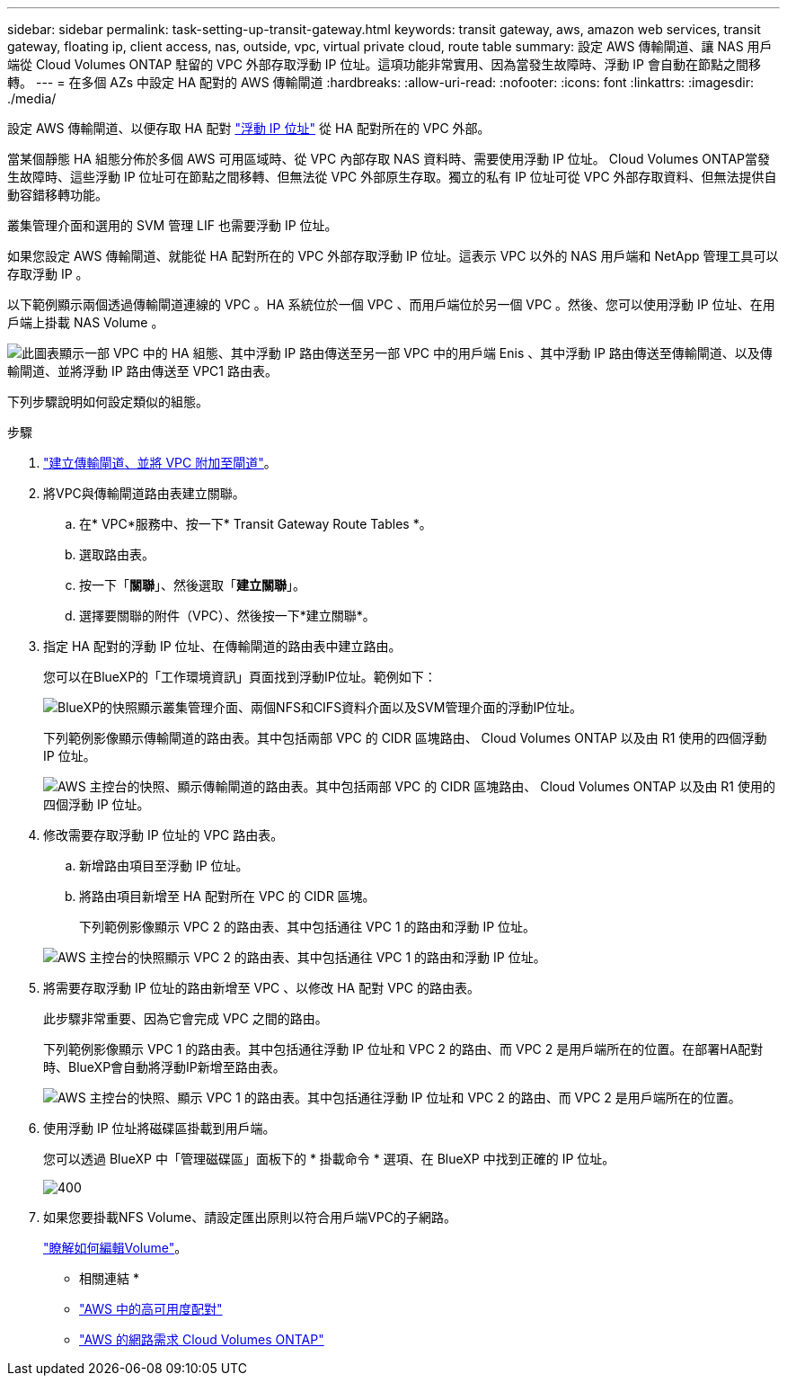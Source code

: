 ---
sidebar: sidebar 
permalink: task-setting-up-transit-gateway.html 
keywords: transit gateway, aws, amazon web services, transit gateway, floating ip, client access, nas, outside, vpc, virtual private cloud, route table 
summary: 設定 AWS 傳輸閘道、讓 NAS 用戶端從 Cloud Volumes ONTAP 駐留的 VPC 外部存取浮動 IP 位址。這項功能非常實用、因為當發生故障時、浮動 IP 會自動在節點之間移轉。 
---
= 在多個 AZs 中設定 HA 配對的 AWS 傳輸閘道
:hardbreaks:
:allow-uri-read: 
:nofooter: 
:icons: font
:linkattrs: 
:imagesdir: ./media/


[role="lead"]
設定 AWS 傳輸閘道、以便存取 HA 配對 link:reference-networking-aws.html#requirements-for-ha-pairs-in-multiple-azs["浮動 IP 位址"] 從 HA 配對所在的 VPC 外部。

當某個靜態 HA 組態分佈於多個 AWS 可用區域時、從 VPC 內部存取 NAS 資料時、需要使用浮動 IP 位址。 Cloud Volumes ONTAP當發生故障時、這些浮動 IP 位址可在節點之間移轉、但無法從 VPC 外部原生存取。獨立的私有 IP 位址可從 VPC 外部存取資料、但無法提供自動容錯移轉功能。

叢集管理介面和選用的 SVM 管理 LIF 也需要浮動 IP 位址。

如果您設定 AWS 傳輸閘道、就能從 HA 配對所在的 VPC 外部存取浮動 IP 位址。這表示 VPC 以外的 NAS 用戶端和 NetApp 管理工具可以存取浮動 IP 。

以下範例顯示兩個透過傳輸閘道連線的 VPC 。HA 系統位於一個 VPC 、而用戶端位於另一個 VPC 。然後、您可以使用浮動 IP 位址、在用戶端上掛載 NAS Volume 。

image:diagram_transit_gateway.png["此圖表顯示一部 VPC 中的 HA 組態、其中浮動 IP 路由傳送至另一部 VPC 中的用戶端 Enis 、其中浮動 IP 路由傳送至傳輸閘道、以及傳輸閘道、並將浮動 IP 路由傳送至 VPC1 路由表。"]

下列步驟說明如何設定類似的組態。

.步驟
. https://docs.aws.amazon.com/vpc/latest/tgw/tgw-getting-started.html["建立傳輸閘道、並將 VPC 附加至閘道"^]。
. 將VPC與傳輸閘道路由表建立關聯。
+
.. 在* VPC*服務中、按一下* Transit Gateway Route Tables *。
.. 選取路由表。
.. 按一下「*關聯*」、然後選取「*建立關聯*」。
.. 選擇要關聯的附件（VPC）、然後按一下*建立關聯*。


. 指定 HA 配對的浮動 IP 位址、在傳輸閘道的路由表中建立路由。
+
您可以在BlueXP的「工作環境資訊」頁面找到浮動IP位址。範例如下：

+
image:screenshot_floating_ips.gif["BlueXP的快照顯示叢集管理介面、兩個NFS和CIFS資料介面以及SVM管理介面的浮動IP位址。"]

+
下列範例影像顯示傳輸閘道的路由表。其中包括兩部 VPC 的 CIDR 區塊路由、 Cloud Volumes ONTAP 以及由 R1 使用的四個浮動 IP 位址。

+
image:screenshot_transit_gateway1.png["AWS 主控台的快照、顯示傳輸閘道的路由表。其中包括兩部 VPC 的 CIDR 區塊路由、 Cloud Volumes ONTAP 以及由 R1 使用的四個浮動 IP 位址。"]

. 修改需要存取浮動 IP 位址的 VPC 路由表。
+
.. 新增路由項目至浮動 IP 位址。
.. 將路由項目新增至 HA 配對所在 VPC 的 CIDR 區塊。
+
下列範例影像顯示 VPC 2 的路由表、其中包括通往 VPC 1 的路由和浮動 IP 位址。

+
image:screenshot_transit_gateway2.png["AWS 主控台的快照顯示 VPC 2 的路由表、其中包括通往 VPC 1 的路由和浮動 IP 位址。"]



. 將需要存取浮動 IP 位址的路由新增至 VPC 、以修改 HA 配對 VPC 的路由表。
+
此步驟非常重要、因為它會完成 VPC 之間的路由。

+
下列範例影像顯示 VPC 1 的路由表。其中包括通往浮動 IP 位址和 VPC 2 的路由、而 VPC 2 是用戶端所在的位置。在部署HA配對時、BlueXP會自動將浮動IP新增至路由表。

+
image:screenshot_transit_gateway3.png["AWS 主控台的快照、顯示 VPC 1 的路由表。其中包括通往浮動 IP 位址和 VPC 2 的路由、而 VPC 2 是用戶端所在的位置。"]

. 使用浮動 IP 位址將磁碟區掛載到用戶端。
+
您可以透過 BlueXP 中「管理磁碟區」面板下的 * 掛載命令 * 選項、在 BlueXP 中找到正確的 IP 位址。

+
image::screenshot_mount_option.png[400]

. 如果您要掛載NFS Volume、請設定匯出原則以符合用戶端VPC的子網路。
+
link:task-manage-volumes.html["瞭解如何編輯Volume"]。



* 相關連結 *

* link:concept-ha.html["AWS 中的高可用度配對"]
* link:reference-networking-aws.html["AWS 的網路需求 Cloud Volumes ONTAP"]

